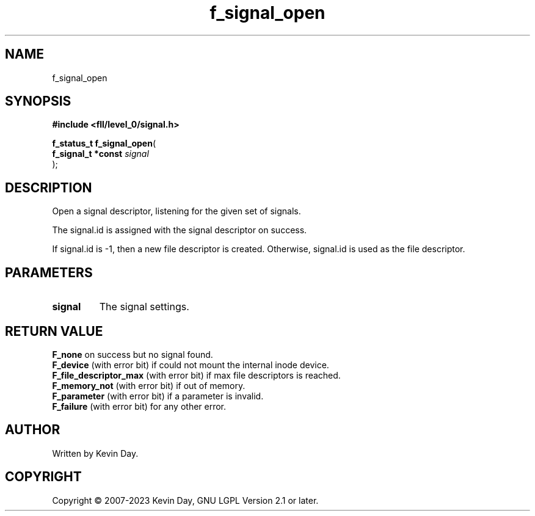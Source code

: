 .TH f_signal_open "3" "July 2023" "FLL - Featureless Linux Library 0.6.9" "Library Functions"
.SH "NAME"
f_signal_open
.SH SYNOPSIS
.nf
.B #include <fll/level_0/signal.h>
.sp
\fBf_status_t f_signal_open\fP(
    \fBf_signal_t *const \fP\fIsignal\fP
);
.fi
.SH DESCRIPTION
.PP
Open a signal descriptor, listening for the given set of signals.
.PP
The signal.id is assigned with the signal descriptor on success.
.PP
If signal.id is -1, then a new file descriptor is created. Otherwise, signal.id is used as the file descriptor.
.SH PARAMETERS
.TP
.B signal
The signal settings.

.SH RETURN VALUE
.PP
\fBF_none\fP on success but no signal found.
.br
\fBF_device\fP (with error bit) if could not mount the internal inode device.
.br
\fBF_file_descriptor_max\fP (with error bit) if max file descriptors is reached.
.br
\fBF_memory_not\fP (with error bit) if out of memory.
.br
\fBF_parameter\fP (with error bit) if a parameter is invalid.
.br
\fBF_failure\fP (with error bit) for any other error.
.SH AUTHOR
Written by Kevin Day.
.SH COPYRIGHT
.PP
Copyright \(co 2007-2023 Kevin Day, GNU LGPL Version 2.1 or later.
